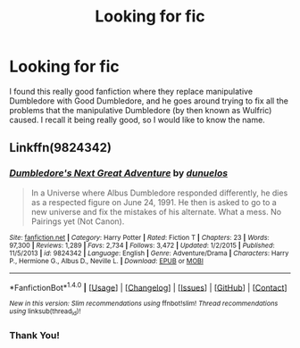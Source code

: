 #+TITLE: Looking for fic

* Looking for fic
:PROPERTIES:
:Author: RedSym
:Score: 5
:DateUnix: 1485894327.0
:DateShort: 2017-Jan-31
:FlairText: Request
:END:
I found this really good fanfiction where they replace manipulative Dumbledore with Good Dumbledore, and he goes around trying to fix all the problems that the manipulative Dumbledore (by then known as Wulfric) caused. I recall it being really good, so I would like to know the name.


** Linkffn(9824342)
:PROPERTIES:
:Score: 3
:DateUnix: 1485895312.0
:DateShort: 2017-Feb-01
:END:

*** [[http://www.fanfiction.net/s/9824342/1/][*/Dumbledore's Next Great Adventure/*]] by [[https://www.fanfiction.net/u/2198557/dunuelos][/dunuelos/]]

#+begin_quote
  In a Universe where Albus Dumbledore responded differently, he dies as a respected figure on June 24, 1991. He then is asked to go to a new universe and fix the mistakes of his alternate. What a mess. No Pairings yet (Not Canon).
#+end_quote

^{/Site/: [[http://www.fanfiction.net/][fanfiction.net]] *|* /Category/: Harry Potter *|* /Rated/: Fiction T *|* /Chapters/: 23 *|* /Words/: 97,300 *|* /Reviews/: 1,289 *|* /Favs/: 2,734 *|* /Follows/: 3,472 *|* /Updated/: 1/2/2015 *|* /Published/: 11/5/2013 *|* /id/: 9824342 *|* /Language/: English *|* /Genre/: Adventure/Drama *|* /Characters/: Harry P., Hermione G., Albus D., Neville L. *|* /Download/: [[http://www.ff2ebook.com/old/ffn-bot/index.php?id=9824342&source=ff&filetype=epub][EPUB]] or [[http://www.ff2ebook.com/old/ffn-bot/index.php?id=9824342&source=ff&filetype=mobi][MOBI]]}

--------------

*FanfictionBot*^{1.4.0} *|* [[[https://github.com/tusing/reddit-ffn-bot/wiki/Usage][Usage]]] | [[[https://github.com/tusing/reddit-ffn-bot/wiki/Changelog][Changelog]]] | [[[https://github.com/tusing/reddit-ffn-bot/issues/][Issues]]] | [[[https://github.com/tusing/reddit-ffn-bot/][GitHub]]] | [[[https://www.reddit.com/message/compose?to=tusing][Contact]]]

^{/New in this version: Slim recommendations using/ ffnbot!slim! /Thread recommendations using/ linksub(thread_id)!}
:PROPERTIES:
:Author: FanfictionBot
:Score: 3
:DateUnix: 1485895327.0
:DateShort: 2017-Feb-01
:END:


*** Thank You!
:PROPERTIES:
:Author: RedSym
:Score: 1
:DateUnix: 1485900403.0
:DateShort: 2017-Feb-01
:END:
